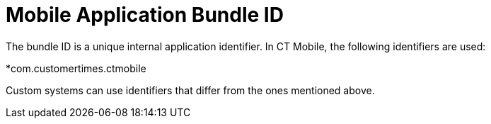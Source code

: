 = Mobile Application Bundle ID

The bundle ID is a unique internal application identifier. In CT Mobile,
the following identifiers are used:

*[.apiobject]#com.customertimes.ctmobile#



Custom systems can use identifiers that differ from the ones mentioned
above.
